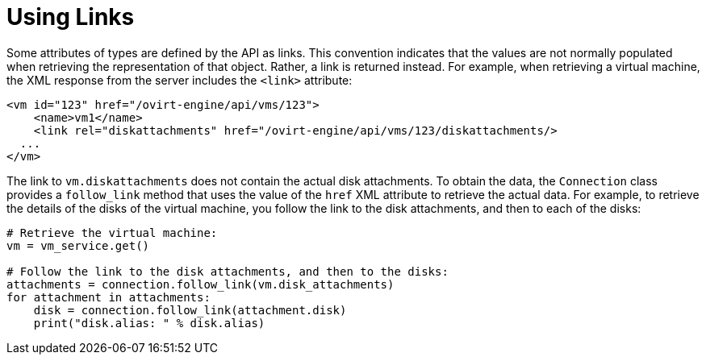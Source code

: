 :_content-type: PROCEDURE
[id="Using_links"]
= Using Links

Some attributes of types are defined by the API as links. This convention indicates that the values are not normally populated when retrieving the representation of that object. Rather, a link is returned instead. For example, when retrieving a virtual machine, the XML response from the server includes the `<link>` attribute:

[source,]
----
<vm id="123" href="/ovirt-engine/api/vms/123">
    <name>vm1</name>
    <link rel="diskattachments" href="/ovirt-engine/api/vms/123/diskattachments/>
  ...
</vm>
----

The link to `vm.diskattachments` does not contain the actual disk attachments. To obtain the data, the `Connection` class provides a `follow_link` method that uses the value of the `href` XML attribute to retrieve the actual data. For example, to retrieve the details of the disks of the virtual machine, you follow the link to the disk attachments, and then to each of the disks:

[source, Python]
----
# Retrieve the virtual machine:
vm = vm_service.get()

# Follow the link to the disk attachments, and then to the disks:
attachments = connection.follow_link(vm.disk_attachments)
for attachment in attachments:
    disk = connection.follow_link(attachment.disk)
    print("disk.alias: " % disk.alias)
----